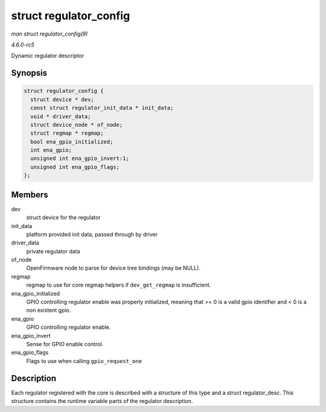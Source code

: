 .. -*- coding: utf-8; mode: rst -*-

.. _API-struct-regulator-config:

=======================
struct regulator_config
=======================

*man struct regulator_config(9)*

*4.6.0-rc5*

Dynamic regulator descriptor


Synopsis
========

.. code-block:: c

    struct regulator_config {
      struct device * dev;
      const struct regulator_init_data * init_data;
      void * driver_data;
      struct device_node * of_node;
      struct regmap * regmap;
      bool ena_gpio_initialized;
      int ena_gpio;
      unsigned int ena_gpio_invert:1;
      unsigned int ena_gpio_flags;
    };


Members
=======

dev
    struct device for the regulator

init_data
    platform provided init data, passed through by driver

driver_data
    private regulator data

of_node
    OpenFirmware node to parse for device tree bindings (may be NULL).

regmap
    regmap to use for core regmap helpers if ``dev_get_regmap`` is
    insufficient.

ena_gpio_initialized
    GPIO controlling regulator enable was properly initialized, meaning
    that >= 0 is a valid gpio identifier and < 0 is a non existent gpio.

ena_gpio
    GPIO controlling regulator enable.

ena_gpio_invert
    Sense for GPIO enable control.

ena_gpio_flags
    Flags to use when calling ``gpio_request_one``


Description
===========

Each regulator registered with the core is described with a structure of
this type and a struct regulator_desc. This structure contains the
runtime variable parts of the regulator description.


.. ------------------------------------------------------------------------------
.. This file was automatically converted from DocBook-XML with the dbxml
.. library (https://github.com/return42/sphkerneldoc). The origin XML comes
.. from the linux kernel, refer to:
..
.. * https://github.com/torvalds/linux/tree/master/Documentation/DocBook
.. ------------------------------------------------------------------------------
